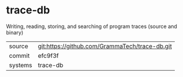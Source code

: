 * trace-db

Writing, reading, storing, and searching of program traces (source and binary)

|---------+-------------------------------------------|
| source  | git:https://github.com/GrammaTech/trace-db.git   |
| commit  | efc9f3f  |
| systems | trace-db |
|---------+-------------------------------------------|

